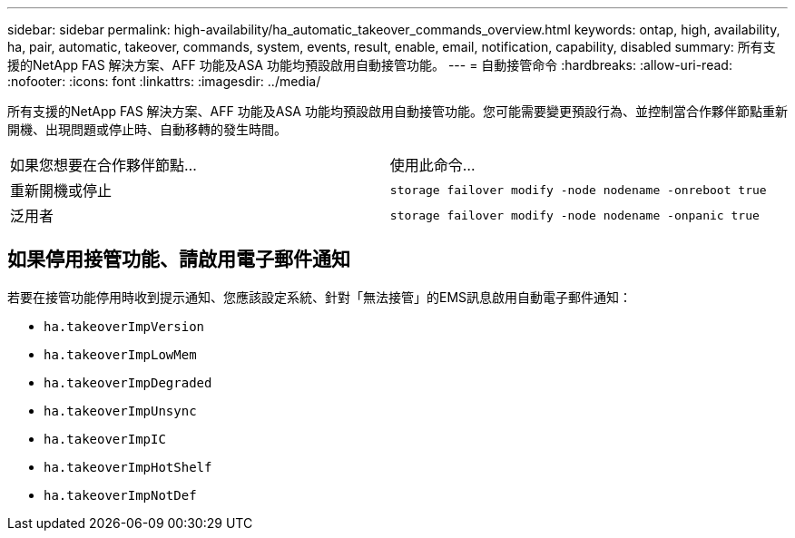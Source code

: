 ---
sidebar: sidebar 
permalink: high-availability/ha_automatic_takeover_commands_overview.html 
keywords: ontap, high, availability, ha, pair, automatic, takeover, commands, system, events, result, enable, email, notification, capability, disabled 
summary: 所有支援的NetApp FAS 解決方案、AFF 功能及ASA 功能均預設啟用自動接管功能。 
---
= 自動接管命令
:hardbreaks:
:allow-uri-read: 
:nofooter: 
:icons: font
:linkattrs: 
:imagesdir: ../media/


[role="lead"]
所有支援的NetApp FAS 解決方案、AFF 功能及ASA 功能均預設啟用自動接管功能。您可能需要變更預設行為、並控制當合作夥伴節點重新開機、出現問題或停止時、自動移轉的發生時間。

|===


| 如果您想要在合作夥伴節點... | 使用此命令... 


| 重新開機或停止 | `storage failover modify ‑node nodename ‑onreboot true` 


| 泛用者 | `storage failover modify ‑node nodename ‑onpanic true` 
|===


== 如果停用接管功能、請啟用電子郵件通知

若要在接管功能停用時收到提示通知、您應該設定系統、針對「無法接管」的EMS訊息啟用自動電子郵件通知：

* `ha.takeoverImpVersion`
* `ha.takeoverImpLowMem`
* `ha.takeoverImpDegraded`
* `ha.takeoverImpUnsync`
* `ha.takeoverImpIC`
* `ha.takeoverImpHotShelf`
* `ha.takeoverImpNotDef`

